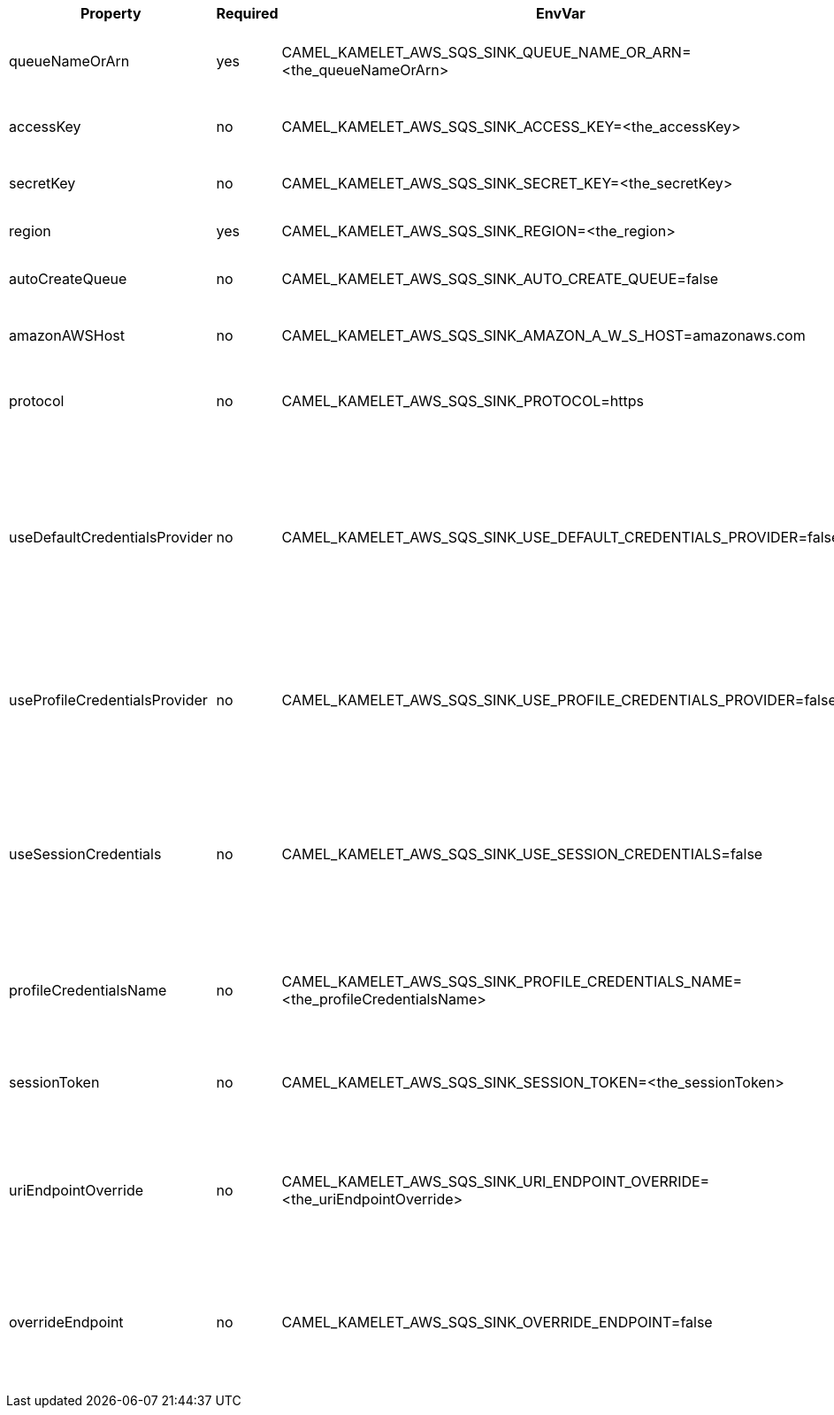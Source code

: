 |===
|Property |Required |EnvVar |Description

|queueNameOrArn
|yes
|CAMEL_KAMELET_AWS_SQS_SINK_QUEUE_NAME_OR_ARN=<the_queueNameOrArn>
|The SQS Queue name or or Amazon Resource Name (ARN).

|accessKey
|no
|CAMEL_KAMELET_AWS_SQS_SINK_ACCESS_KEY=<the_accessKey>
|The access key obtained from AWS.

|secretKey
|no
|CAMEL_KAMELET_AWS_SQS_SINK_SECRET_KEY=<the_secretKey>
|The secret key obtained from AWS.

|region
|yes
|CAMEL_KAMELET_AWS_SQS_SINK_REGION=<the_region>
|The AWS region to access.

|autoCreateQueue
|no
|CAMEL_KAMELET_AWS_SQS_SINK_AUTO_CREATE_QUEUE=false
|Automatically create the SQS queue.

|amazonAWSHost
|no
|CAMEL_KAMELET_AWS_SQS_SINK_AMAZON_A_W_S_HOST=amazonaws.com
|The hostname of the Amazon AWS cloud.

|protocol
|no
|CAMEL_KAMELET_AWS_SQS_SINK_PROTOCOL=https
|The underlying protocol used to communicate with SQS.

|useDefaultCredentialsProvider
|no
|CAMEL_KAMELET_AWS_SQS_SINK_USE_DEFAULT_CREDENTIALS_PROVIDER=false
|If true, the SQS client loads credentials through a default credentials provider. If false, it uses the basic authentication method (access key and secret key).

|useProfileCredentialsProvider
|no
|CAMEL_KAMELET_AWS_SQS_SINK_USE_PROFILE_CREDENTIALS_PROVIDER=false
|Set whether the SQS client should expect to load credentials through a profile credentials provider.

|useSessionCredentials
|no
|CAMEL_KAMELET_AWS_SQS_SINK_USE_SESSION_CREDENTIALS=false
|Set whether the SQS client should expect to use Session Credentials. This is useful in situation in which the user needs to assume a IAM role for doing operations in SQS.

|profileCredentialsName
|no
|CAMEL_KAMELET_AWS_SQS_SINK_PROFILE_CREDENTIALS_NAME=<the_profileCredentialsName>
|If using a profile credentials provider this parameter will set the profile name.

|sessionToken
|no
|CAMEL_KAMELET_AWS_SQS_SINK_SESSION_TOKEN=<the_sessionToken>
|Amazon AWS Session Token used when the user needs to assume a IAM role.

|uriEndpointOverride
|no
|CAMEL_KAMELET_AWS_SQS_SINK_URI_ENDPOINT_OVERRIDE=<the_uriEndpointOverride>
|The overriding endpoint URI. To use this option, you must also select the `overrideEndpoint` option.

|overrideEndpoint
|no
|CAMEL_KAMELET_AWS_SQS_SINK_OVERRIDE_ENDPOINT=false
|Select this option to override the endpoint URI. To use this option, you must also provide a URI for the `uriEndpointOverride` option.

|===
